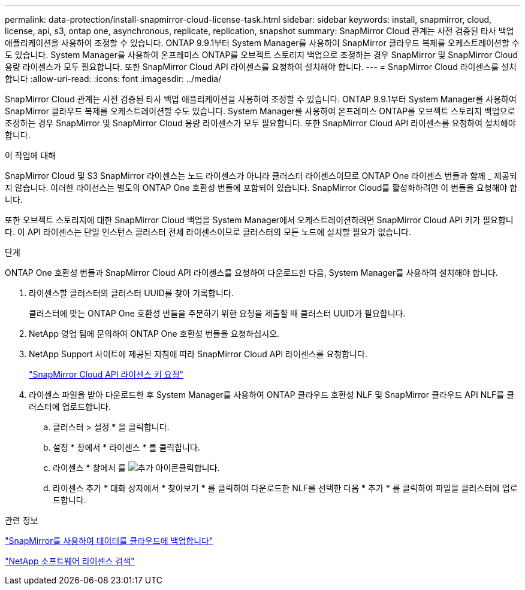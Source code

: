 ---
permalink: data-protection/install-snapmirror-cloud-license-task.html 
sidebar: sidebar 
keywords: install, snapmirror, cloud, license, api, s3, ontap one, asynchronous, replicate, replication, snapshot 
summary: SnapMirror Cloud 관계는 사전 검증된 타사 백업 애플리케이션을 사용하여 조정할 수 있습니다. ONTAP 9.9.1부터 System Manager를 사용하여 SnapMirror 클라우드 복제를 오케스트레이션할 수도 있습니다. System Manager를 사용하여 온프레미스 ONTAP를 오브젝트 스토리지 백업으로 조정하는 경우 SnapMirror 및 SnapMirror Cloud 용량 라이센스가 모두 필요합니다. 또한 SnapMirror Cloud API 라이센스를 요청하여 설치해야 합니다. 
---
= SnapMirror Cloud 라이센스를 설치합니다
:allow-uri-read: 
:icons: font
:imagesdir: ../media/


[role="lead"]
SnapMirror Cloud 관계는 사전 검증된 타사 백업 애플리케이션을 사용하여 조정할 수 있습니다. ONTAP 9.9.1부터 System Manager를 사용하여 SnapMirror 클라우드 복제를 오케스트레이션할 수도 있습니다. System Manager를 사용하여 온프레미스 ONTAP를 오브젝트 스토리지 백업으로 조정하는 경우 SnapMirror 및 SnapMirror Cloud 용량 라이센스가 모두 필요합니다. 또한 SnapMirror Cloud API 라이센스를 요청하여 설치해야 합니다.

.이 작업에 대해
SnapMirror Cloud 및 S3 SnapMirror 라이센스는 노드 라이센스가 아니라 클러스터 라이센스이므로 ONTAP One 라이센스 번들과 함께 _ 제공되지 않습니다. 이러한 라이선스는 별도의 ONTAP One 호환성 번들에 포함되어 있습니다. SnapMirror Cloud를 활성화하려면 이 번들을 요청해야 합니다.

또한 오브젝트 스토리지에 대한 SnapMirror Cloud 백업을 System Manager에서 오케스트레이션하려면 SnapMirror Cloud API 키가 필요합니다. 이 API 라이센스는 단일 인스턴스 클러스터 전체 라이센스이므로 클러스터의 모든 노드에 설치할 필요가 없습니다.

.단계
ONTAP One 호환성 번들과 SnapMirror Cloud API 라이센스를 요청하여 다운로드한 다음, System Manager를 사용하여 설치해야 합니다.

. 라이센스할 클러스터의 클러스터 UUID를 찾아 기록합니다.
+
클러스터에 맞는 ONTAP One 호환성 번들을 주문하기 위한 요청을 제출할 때 클러스터 UUID가 필요합니다.

. NetApp 영업 팀에 문의하여 ONTAP One 호환성 번들을 요청하십시오.
. NetApp Support 사이트에 제공된 지침에 따라 SnapMirror Cloud API 라이센스를 요청합니다.
+
link:https://mysupport.netapp.com/site/tools/snapmirror-cloud-api-key["SnapMirror Cloud API 라이센스 키 요청"^]

. 라이센스 파일을 받아 다운로드한 후 System Manager를 사용하여 ONTAP 클라우드 호환성 NLF 및 SnapMirror 클라우드 API NLF를 클러스터에 업로드합니다.
+
.. 클러스터 > 설정 * 을 클릭합니다.
.. 설정 * 창에서 * 라이센스 * 를 클릭합니다.
.. 라이센스 * 창에서 를 image:icon_add.gif["추가 아이콘"]클릭합니다.
.. 라이센스 추가 * 대화 상자에서 * 찾아보기 * 를 클릭하여 다운로드한 NLF를 선택한 다음 * 추가 * 를 클릭하여 파일을 클러스터에 업로드합니다.




.관련 정보
https://docs.netapp.com/us-en/ontap/task_dp_back_up_to_cloud.html#add-a-cloud-object-store["SnapMirror를 사용하여 데이터를 클라우드에 백업합니다"]

http://mysupport.netapp.com/licenses["NetApp 소프트웨어 라이센스 검색"]
